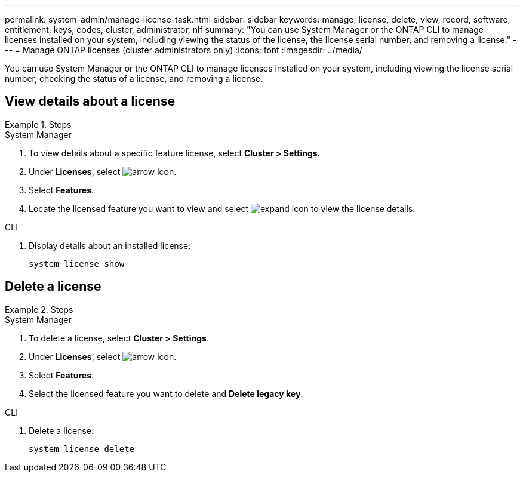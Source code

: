 ---
permalink: system-admin/manage-license-task.html
sidebar: sidebar
keywords: manage, license, delete, view, record, software, entitlement, keys, codes, cluster, administrator, nlf
summary: "You can use System Manager or the ONTAP CLI to manage licenses installed on your system, including viewing the status of the license, the license serial number, and removing a license."
---
= Manage ONTAP licenses (cluster administrators only)
:icons: font
:imagesdir: ../media/

[.lead]
You can use System Manager or the ONTAP CLI to manage licenses installed on your system, including viewing the license serial number, checking the status of a license, and removing a license.

== View details about a license
.Steps

[role="tabbed-block"]
====
.System Manager
--
. To view details about a specific feature license, select *Cluster > Settings*.
. Under *Licenses*, select image:icon_arrow.gif[arrow icon].
. Select *Features*.
. Locate the licensed feature you want to view and select image:icon_dropdown_arrow.gif[expand icon] to view the license details.
--

.CLI
--
. Display details about an installed license:
+
[source,cli]
----
system license show
----
--
====

== Delete a license

.Steps

[role="tabbed-block"]
====
.System Manager
--
. To delete a license, select *Cluster > Settings*.
. Under *Licenses*, select image:icon_arrow.gif[arrow icon].
. Select *Features*.
. Select the licensed feature you want to delete and *Delete legacy key*.
--

.CLI
--
. Delete a license:
+
[source,cli]
----
system license delete
----
--
====

// 2024-Jan-23, ONTAPDOC-1366